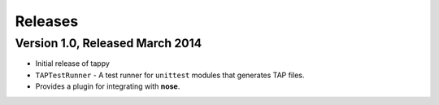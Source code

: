 Releases
========

Version 1.0, Released March 2014
------------------------------

* Initial release of tappy
* ``TAPTestRunner`` - A test runner for ``unittest`` modules that generates
  TAP files.
* Provides a plugin for integrating with **nose**.

